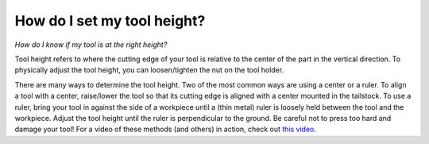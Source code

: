 How do I set my tool height? 
============
*How do I know if my tool is at the right height?*

Tool height refers to where the cutting edge of your tool is relative to the center of the part in the vertical direction. To physically adjust the tool height, you can loosen/tighten the nut on the tool holder.

There are many ways to determine the tool height. Two of the most common ways are using a 
center or a ruler. To align a tool with a center, raise/lower the tool so that its cutting 
edge is aligned with a center mounted in the tailstock. To use a ruler, bring your tool in 
against the side of a workpiece until a (thin metal) ruler is loosely held between the tool
and the workpiece. Adjust the tool height until the ruler is perpendicular to the ground. 
Be careful not to press too hard and damage your tool! For a video of these methods 
(and others) in action, check out `this video. <https://www.youtube.com/watch?v=YIYEqv8d9vw>`_
